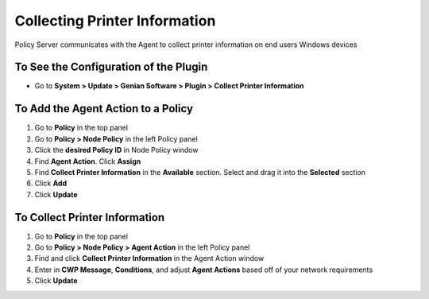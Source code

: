 Collecting Printer Information
==============================

Policy Server communicates with the Agent to collect printer information on end users Windows devices

To See the Configuration of the Plugin
--------------------------------------

- Go to **System > Update > Genian Software > Plugin > Collect Printer Information**

To Add the Agent Action to a Policy
-----------------------------------

#. Go to **Policy** in the top panel
#. Go to **Policy > Node Policy** in the left Policy panel
#. Click the **desired Policy ID** in Node Policy window
#. Find **Agent Action**. Click **Assign**
#. Find **Collect Printer Information** in the **Available** section. Select and drag it into the **Selected** section
#. Click **Add**
#. Click **Update**

To Collect Printer Information
------------------------------

#. Go to **Policy** in the top panel
#. Go to **Policy > Node Policy > Agent Action** in the left Policy panel
#. Find and click **Collect Printer Information** in the Agent Action window
#. Enter in **CWP Message**, **Conditions**, and adjust **Agent Actions** based off of your network requirements
#. Click **Update**
